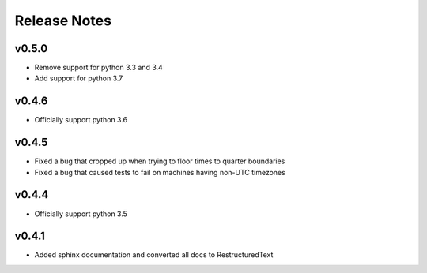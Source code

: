 Release Notes
=============

v0.5.0
------
* Remove support for python 3.3 and 3.4
* Add support for python 3.7

v0.4.6
------
* Officially support python 3.6

v0.4.5
------
* Fixed a bug that cropped up when trying to floor times to quarter boundaries
* Fixed a bug that caused tests to fail on machines having non-UTC timezones

v0.4.4
------
* Officially support python 3.5

v0.4.1
------
* Added sphinx documentation and converted all docs to RestructuredText
